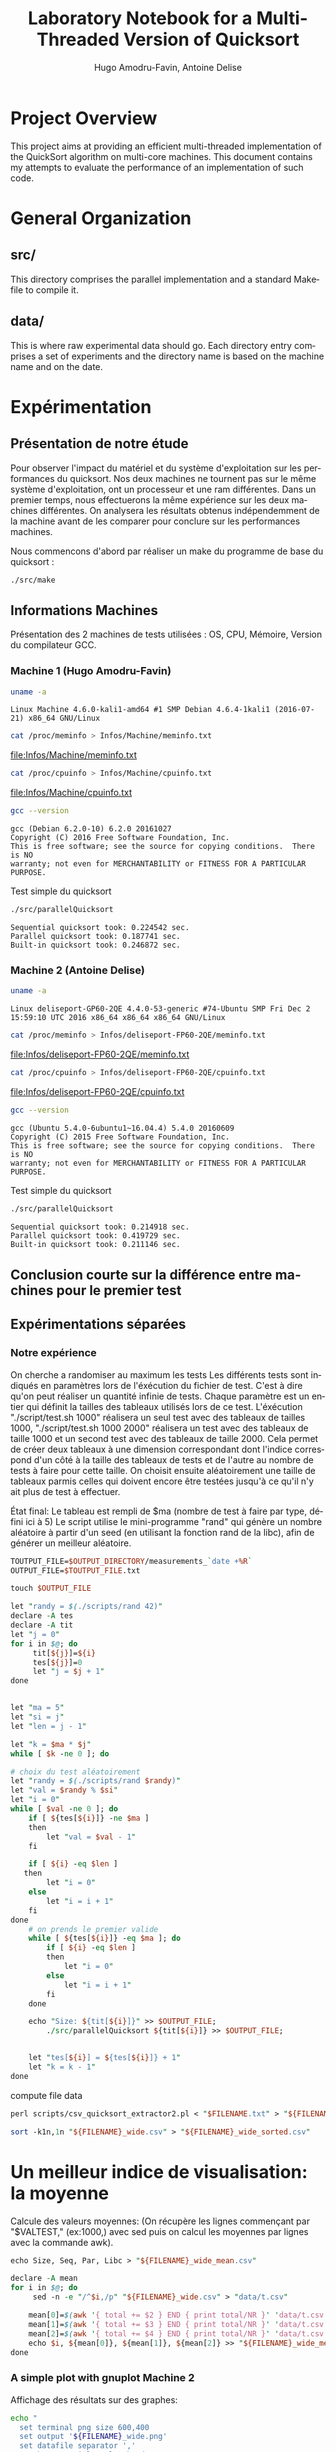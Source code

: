 # -*- coding: utf-8 -*-
#+STARTUP: overview indent inlineimages
#+TITLE:       Laboratory Notebook for a Multi-Threaded Version of Quicksort
#+AUTHOR:      Hugo Amodru-Favin, Antoine Delise
#+LANGUAGE:    fr
#+TAGS: IMPORTANT(i) TEST(t) DEPRECATED(d) noexport(n)

* Project Overview
This project aims at providing an efficient multi-threaded
implementation of the QuickSort algorithm on multi-core machines. This
document contains my attempts to evaluate the performance of an
implementation of such code.
* General Organization
** src/
This directory comprises the parallel implementation and a standard
Makefile to compile it.
** data/
This is where raw experimental data should go. Each directory entry
comprises a set of experiments and the directory name is based on the
machine name and on the date.
* Expérimentation
** Présentation de notre étude
Pour observer l'impact du matériel et du système d'exploitation sur les performances du quicksort. Nos deux machines ne tournent pas sur le même système d'exploitation, ont un processeur et une ram différentes.
Dans un premier temps, nous effectuerons la même expérience sur les deux machines différentes. On analysera les résultats obtenus indépendemment de la machine avant de les comparer pour conclure sur les performances machines.

Nous commencons d'abord par réaliser un make du programme de base du quicksort :
#+begin_src
./src/make
#+end_src

** Informations Machines
Présentation des 2 machines de tests utilisées : OS, CPU, Mémoire, Version du compilateur GCC.

*** Machine 1 (Hugo Amodru-Favin)

#+begin_src sh :results output :exports both 
uname -a
#+end_src

#+RESULTS:
: Linux Machine 4.6.0-kali1-amd64 #1 SMP Debian 4.6.4-1kali1 (2016-07-21) x86_64 GNU/Linux


#+begin_src sh :results output raw :exports both 
cat /proc/meminfo > Infos/Machine/meminfo.txt
#+end_src

#+RESULTS:
[[file:Infos/Machine/meminfo.txt]]

#+begin_src sh :results output raw :exports both 
cat /proc/cpuinfo > Infos/Machine/cpuinfo.txt
#+end_src

#+RESULTS:
[[file:Infos/Machine/cpuinfo.txt]]

#+begin_src sh :results output :exports both 
gcc --version
#+end_src

#+RESULTS:
: gcc (Debian 6.2.0-10) 6.2.0 20161027
: Copyright (C) 2016 Free Software Foundation, Inc.
: This is free software; see the source for copying conditions.  There is NO
: warranty; not even for MERCHANTABILITY or FITNESS FOR A PARTICULAR PURPOSE.

Test simple du quicksort
#+begin_src sh :results output :exports both 
./src/parallelQuicksort
#+end_src

#+RESULTS:
: Sequential quicksort took: 0.224542 sec.
: Parallel quicksort took: 0.187741 sec.
: Built-in quicksort took: 0.246872 sec.

*** Machine 2 (Antoine Delise) 

#+begin_src sh :results output :exports both 
uname -a
#+end_src

#+RESULTS:
: Linux deliseport-GP60-2QE 4.4.0-53-generic #74-Ubuntu SMP Fri Dec 2 15:59:10 UTC 2016 x86_64 x86_64 x86_64 GNU/Linux

#+begin_src sh :results output raw :exports both
cat /proc/meminfo > Infos/deliseport-FP60-2QE/meminfo.txt
#+end_src

#+RESULTS:
[[file:Infos/deliseport-FP60-2QE/meminfo.txt]]

#+begin_src sh :results output raw :exports both 
cat /proc/cpuinfo > Infos/deliseport-FP60-2QE/cpuinfo.txt
#+end_src

#+RESULTS:
[[file:Infos/deliseport-FP60-2QE/cpuinfo.txt]]

#+begin_src sh :results output :exports both 
gcc --version
#+end_src

#+RESULTS:
: gcc (Ubuntu 5.4.0-6ubuntu1~16.04.4) 5.4.0 20160609
: Copyright (C) 2015 Free Software Foundation, Inc.
: This is free software; see the source for copying conditions.  There is NO
: warranty; not even for MERCHANTABILITY or FITNESS FOR A PARTICULAR PURPOSE.


Test simple du quicksort
#+begin_src sh :results output :exports both 
./src/parallelQuicksort
#+end_src

#+RESULTS:
: Sequential quicksort took: 0.214918 sec.
: Parallel quicksort took: 0.419729 sec.
: Built-in quicksort took: 0.211146 sec.

** Conclusion courte sur la différence entre machines pour le premier test


** Expérimentations séparées

*** Notre expérience

On cherche a randomiser au maximum les tests
Les différents tests sont indiqués en paramètres lors de l'éxécution du fichier de test. C'est à dire qu'on peut réaliser un quantité infinie de tests. Chaque paramètre est un entier qui définit la tailles des tableaux utilisés lors de ce test.
L'éxécution "./script/test.sh 1000" réalisera un seul test avec des tableaux de tailles 1000, "./script/test.sh 1000 2000" réalisera un test avec des tableaux de taille 1000 et un second test avec des tableaux de taille 2000. 
Cela permet de créer deux tableaux à une dimension correspondant dont l'indice correspond d'un côté à la taille des tableaux de tests et de l'autre au nombre de tests à faire pour cette taille.
On choisit ensuite aléatoirement une taille de tableaux parmis celles qui doivent encore être testées jusqu'à ce qu'il n'y ait plus de test à effectuer.

État final: Le tableau est rempli de $ma (nombre de test à faire par type, défini ici à 5)
Le script utilise le mini-programme "rand" qui génère un nombre aléatoire à partir d'un seed (en utilisant la fonction rand de la libc), afin de générer un meilleur aléatoire.
#+begin_src perl :results output raw :exports both :tangle scripts/mkdir -p $OUTPUT_DIRECTORY
TOUTPUT_FILE=$OUTPUT_DIRECTORY/measurements_`date +%R`
OUTPUT_FILE=$TOUTPUT_FILE.txt

touch $OUTPUT_FILE

let "randy = $(./scripts/rand 42)"
declare -A tes
declare -A tit
let "j = 0"
for i in $@; do
	 tit[${j}]=${i}
	 tes[${j}]=0
	 let "j = $j + 1"
done


let "ma = 5"
let "si = j"
let "len = j - 1"

let "k = $ma * $j"
while [ $k -ne 0 ]; do

# choix du test aléatoirement
let "randy = $(./scripts/rand $randy)"
let "val = $randy % $si"
let "i = 0"
while [ $val -ne 0 ]; do
	if [ ${tes[${i}]} -ne $ma ]
	then
		let "val = $val - 1"
	fi

	if [ ${i} -eq $len ]
   then
		let "i = 0"
	else
		let "i = i + 1"
	fi
done
	# on prends le premier valide
	while [ ${tes[${i}]} -eq $ma ]; do
		if [ ${i} -eq $len ]
		then
			let "i = 0"
		else
			let "i = i + 1"
		fi
	done

	echo "Size: ${tit[${i}]}" >> $OUTPUT_FILE;
        ./src/parallelQuicksort ${tit[${i}]} >> $OUTPUT_FILE;


	let "tes[${i}] = ${tes[${i}]} + 1"
	let "k = k - 1"
done
#+end_src

compute file data
#+begin_src perl :results output raw :exports both :tangle scripts/FILENAME=$TOUTPUT_FILE
perl scripts/csv_quicksort_extractor2.pl < "$FILENAME.txt" > "${FILENAME}_wide.csv"

sort -k1n,1n "${FILENAME}_wide.csv" > "${FILENAME}_wide_sorted.csv"
#+end_src


* Un meilleur indice de visualisation: la moyenne
Calcule des valeurs moyennes:
(On récupère les lignes commençant par "$VALTEST," (ex:1000,) avec sed puis on calcul les moyennes par lignes avec la commande awk).
#+begin_src perl :results output raw :exports both :tangle scripts/
echo Size, Seq, Par, Libc > "${FILENAME}_wide_mean.csv"

declare -A mean
for i in $@; do
	 sed -n -e "/^$i,/p" "${FILENAME}_wide.csv" > "data/t.csv"

	mean[0]=$(awk '{ total += $2 } END { print total/NR }' 'data/t.csv')
	mean[1]=$(awk '{ total += $3 } END { print total/NR }' 'data/t.csv')
	mean[2]=$(awk '{ total += $4 } END { print total/NR }' 'data/t.csv')
	echo $i, ${mean[0]}, ${mean[1]}, ${mean[2]} >> "${FILENAME}_wide_mean.csv"
done
#+end_src

*** A simple plot with gnuplot Machine 2
Affichage des résultats sur des graphes:
#+begin_src sh :results output raw :exports both 
echo "
  set terminal png size 600,400 
  set output '${FILENAME}_wide.png'
  set datafile separator ','
  set key autotitle columnhead
	plot '${FILENAME}_wide_mean.csv' using 1:2 with linespoints, '' using 1:3 with linespoints, '' using 1:4 with linespoints, '${FILENAME}_wide_sorted.csv' using 1:2, '' using 1:3, '' using 1:4
" | gnuplot

echo [[file:${FILENAME}_wide.png]]
#+end_src

Test petites valeurs
#+RESULTS:
[[file:data/deliseport-GP60-2QE_2017-01-20/measurements_08:18_wide.png]]

Test moyennes valeurs
#+RESULTS:
[[file:data/deliseport-GP60-2QE_2017-01-20/measurements_08:30_wide.png]]

Test grande valeurs
#+RESULTS:
[[file:data/deliseport-GP60-2QE_2017-01-20/measurements_08:32_wide.png]]

Test très grandes valeurs
#+RESULTS:
[[file:data/deliseport-GP60-2QE_2017-01-20/measurements_08:20_wide.png]]


On peut voir que les performances sur des petites et moyennes valeurs sont beaucoup moins efficace pour la version parallèle. Mais à partir de 1500000 valeurs les performances très vite sont beaucoup plus éfficaces pour cette dernière jusque 60% du temps des autres algorythme à partir de 10^7.

*** A simple plot with gnuplot Machine 1
Affichage des résultats sur des graphes:
#+begin_src sh :results output raw :exports both 
echo "
  set terminal png size 600,400 
  set output '${FILENAME}_wide.png'
  set datafile separator ','
  set key autotitle columnhead
	plot '${FILENAME}_wide_mean.csv' using 1:2 with linespoints, '' using 1:3 with linespoints, '' using 1:4 with linespoints, '${FILENAME}_wide_sorted.csv' using 1:2, '' using 1:3, '' using 1:4
" | gnuplot

echo [[file:${FILENAME}_wide.png]]
#+end_src

Test petites valeurs
#+RESULTS:
[[file:data/Machine_2017-02-02/measurements_18:03_wide.png]]
Test moyennes valeurs
#+RESULTS:
[[file:data/Machine_2017-02-02/measurements_18:08_wide.png]]
Test grande valeurs
#+RESULTS:
[[file:data/Machine_2017-02-02/measurements_18:05_wide.png]]
Test très grandes valeurs
#+RESULTS:
[[file:data/Machine_2017-02-02/measurements_18:06_wide.png]]


On peut voir que les performances sur des petites et moyennes valeurs sont beaucoup moins efficace pour la version parallèle. Mais à partir de 1500000 valeurs les performances très vite sont beaucoup plus éfficaces pour cette dernière jusque 60% du temps des autres algorythme à partir de 10^7.
